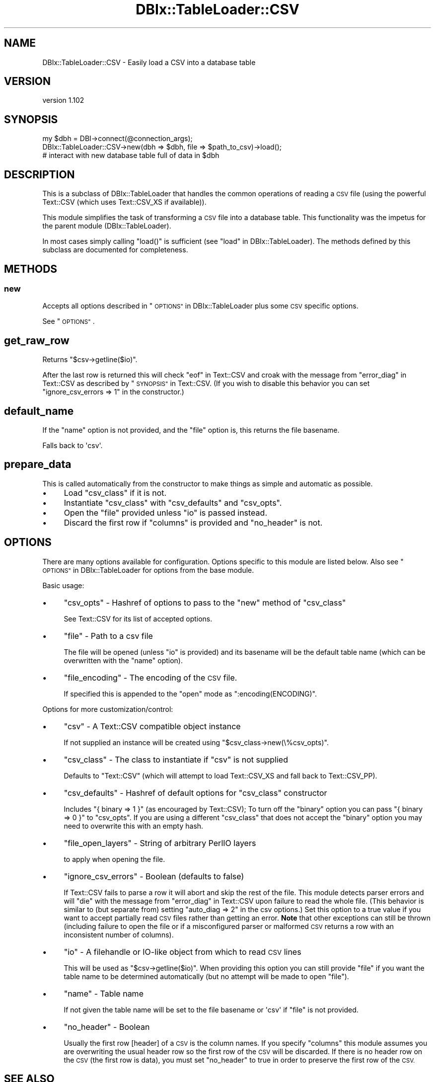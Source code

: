 .\" Automatically generated by Pod::Man 4.14 (Pod::Simple 3.40)
.\"
.\" Standard preamble:
.\" ========================================================================
.de Sp \" Vertical space (when we can't use .PP)
.if t .sp .5v
.if n .sp
..
.de Vb \" Begin verbatim text
.ft CW
.nf
.ne \\$1
..
.de Ve \" End verbatim text
.ft R
.fi
..
.\" Set up some character translations and predefined strings.  \*(-- will
.\" give an unbreakable dash, \*(PI will give pi, \*(L" will give a left
.\" double quote, and \*(R" will give a right double quote.  \*(C+ will
.\" give a nicer C++.  Capital omega is used to do unbreakable dashes and
.\" therefore won't be available.  \*(C` and \*(C' expand to `' in nroff,
.\" nothing in troff, for use with C<>.
.tr \(*W-
.ds C+ C\v'-.1v'\h'-1p'\s-2+\h'-1p'+\s0\v'.1v'\h'-1p'
.ie n \{\
.    ds -- \(*W-
.    ds PI pi
.    if (\n(.H=4u)&(1m=24u) .ds -- \(*W\h'-12u'\(*W\h'-12u'-\" diablo 10 pitch
.    if (\n(.H=4u)&(1m=20u) .ds -- \(*W\h'-12u'\(*W\h'-8u'-\"  diablo 12 pitch
.    ds L" ""
.    ds R" ""
.    ds C` ""
.    ds C' ""
'br\}
.el\{\
.    ds -- \|\(em\|
.    ds PI \(*p
.    ds L" ``
.    ds R" ''
.    ds C`
.    ds C'
'br\}
.\"
.\" Escape single quotes in literal strings from groff's Unicode transform.
.ie \n(.g .ds Aq \(aq
.el       .ds Aq '
.\"
.\" If the F register is >0, we'll generate index entries on stderr for
.\" titles (.TH), headers (.SH), subsections (.SS), items (.Ip), and index
.\" entries marked with X<> in POD.  Of course, you'll have to process the
.\" output yourself in some meaningful fashion.
.\"
.\" Avoid warning from groff about undefined register 'F'.
.de IX
..
.nr rF 0
.if \n(.g .if rF .nr rF 1
.if (\n(rF:(\n(.g==0)) \{\
.    if \nF \{\
.        de IX
.        tm Index:\\$1\t\\n%\t"\\$2"
..
.        if !\nF==2 \{\
.            nr % 0
.            nr F 2
.        \}
.    \}
.\}
.rr rF
.\" ========================================================================
.\"
.IX Title "DBIx::TableLoader::CSV 3"
.TH DBIx::TableLoader::CSV 3 "2013-01-04" "perl v5.32.0" "User Contributed Perl Documentation"
.\" For nroff, turn off justification.  Always turn off hyphenation; it makes
.\" way too many mistakes in technical documents.
.if n .ad l
.nh
.SH "NAME"
DBIx::TableLoader::CSV \- Easily load a CSV into a database table
.SH "VERSION"
.IX Header "VERSION"
version 1.102
.SH "SYNOPSIS"
.IX Header "SYNOPSIS"
.Vb 1
\&  my $dbh = DBI\->connect(@connection_args);
\&
\&  DBIx::TableLoader::CSV\->new(dbh => $dbh, file => $path_to_csv)\->load();
\&
\&  # interact with new database table full of data in $dbh
.Ve
.SH "DESCRIPTION"
.IX Header "DESCRIPTION"
This is a subclass of DBIx::TableLoader that handles
the common operations of reading a \s-1CSV\s0 file
(using the powerful Text::CSV (which uses Text::CSV_XS if available)).
.PP
This module simplifies the task of transforming a \s-1CSV\s0 file
into a database table.
This functionality was the impetus for the parent module (DBIx::TableLoader).
.PP
In most cases simply calling \f(CW\*(C`load()\*(C'\fR is sufficient
(see \*(L"load\*(R" in DBIx::TableLoader).
The methods defined by this subclass are documented for completeness.
.SH "METHODS"
.IX Header "METHODS"
.SS "new"
.IX Subsection "new"
Accepts all options described in \*(L"\s-1OPTIONS\*(R"\s0 in DBIx::TableLoader
plus some \s-1CSV\s0 specific options.
.PP
See \*(L"\s-1OPTIONS\*(R"\s0.
.SH "get_raw_row"
.IX Header "get_raw_row"
Returns \f(CW\*(C`$csv\->getline($io)\*(C'\fR.
.PP
After the last row is returned this will check \*(L"eof\*(R" in Text::CSV
and croak with the message from \*(L"error_diag\*(R" in Text::CSV
as described by \*(L"\s-1SYNOPSIS\*(R"\s0 in Text::CSV.
(If you wish to disable this behavior
you can set \f(CW\*(C`ignore_csv_errors => 1\*(C'\fR in the constructor.)
.SH "default_name"
.IX Header "default_name"
If the \f(CW\*(C`name\*(C'\fR option is not provided,
and the \f(CW\*(C`file\*(C'\fR option is,
this returns the file basename.
.PP
Falls back to \f(CW\*(Aqcsv\*(Aq\fR.
.SH "prepare_data"
.IX Header "prepare_data"
This is called automatically from the constructor
to make things as simple and automatic as possible.
.IP "\(bu" 4
Load \f(CW\*(C`csv_class\*(C'\fR if it is not.
.IP "\(bu" 4
Instantiate \f(CW\*(C`csv_class\*(C'\fR with \f(CW\*(C`csv_defaults\*(C'\fR and \f(CW\*(C`csv_opts\*(C'\fR.
.IP "\(bu" 4
Open the \f(CW\*(C`file\*(C'\fR provided unless \f(CW\*(C`io\*(C'\fR is passed instead.
.IP "\(bu" 4
Discard the first row if \f(CW\*(C`columns\*(C'\fR is provided and \f(CW\*(C`no_header\*(C'\fR is not.
.SH "OPTIONS"
.IX Header "OPTIONS"
There are many options available for configuration.
Options specific to this module are listed below.
Also see \*(L"\s-1OPTIONS\*(R"\s0 in DBIx::TableLoader for options from the base module.
.PP
Basic usage:
.IP "\(bu" 4
\&\f(CW\*(C`csv_opts\*(C'\fR \- Hashref of options to pass to the \f(CW\*(C`new\*(C'\fR method of \f(CW\*(C`csv_class\*(C'\fR
.Sp
See Text::CSV for its list of accepted options.
.IP "\(bu" 4
\&\f(CW\*(C`file\*(C'\fR \- Path to a csv file
.Sp
The file will be opened (unless \f(CW\*(C`io\*(C'\fR is provided)
and its basename will be the default table name
(which can be overwritten with the \f(CW\*(C`name\*(C'\fR option).
.IP "\(bu" 4
\&\f(CW\*(C`file_encoding\*(C'\fR \- The encoding of the \s-1CSV\s0 file.
.Sp
If specified this is appended to the \f(CW\*(C`open\*(C'\fR mode as \f(CW\*(C`:encoding(ENCODING)\*(C'\fR.
.PP
Options for more customization/control:
.IP "\(bu" 4
\&\f(CW\*(C`csv\*(C'\fR \- A Text::CSV compatible object instance
.Sp
If not supplied an instance will be created
using \f(CW\*(C`$csv_class\->new(\e%csv_opts)\*(C'\fR.
.IP "\(bu" 4
\&\f(CW\*(C`csv_class\*(C'\fR \- The class to instantiate if \f(CW\*(C`csv\*(C'\fR is not supplied
.Sp
Defaults to \f(CW\*(C`Text::CSV\*(C'\fR
(which will attempt to load Text::CSV_XS and fall back to Text::CSV_PP).
.IP "\(bu" 4
\&\f(CW\*(C`csv_defaults\*(C'\fR \- Hashref of default options for \f(CW\*(C`csv_class\*(C'\fR constructor
.Sp
Includes \f(CW\*(C`{ binary => 1 }\*(C'\fR (as encouraged by Text::CSV);
To turn off the \f(CW\*(C`binary\*(C'\fR option
you can pass \f(CW\*(C`{ binary => 0 }\*(C'\fR to \f(CW\*(C`csv_opts\*(C'\fR.
If you are using a different \f(CW\*(C`csv_class\*(C'\fR that does not accept
the \f(CW\*(C`binary\*(C'\fR option you may need to overwrite this with an empty hash.
.IP "\(bu" 4
\&\f(CW\*(C`file_open_layers\*(C'\fR \- String of arbitrary PerlIO layers
.Sp
to apply when opening the file.
.IP "\(bu" 4
\&\f(CW\*(C`ignore_csv_errors\*(C'\fR \- Boolean (defaults to false)
.Sp
If Text::CSV fails to parse a row it will abort
and skip the rest of the file.
This module detects parser errors and will \f(CW\*(C`die\*(C'\fR
with the message from \*(L"error_diag\*(R" in Text::CSV
upon failure to read the whole file.
(This behavior is similar to (but separate from)
setting \f(CW\*(C`auto_diag => 2\*(C'\fR in the csv options.)
Set this option to a true value if you want to accept
partially read \s-1CSV\s0 files rather than getting an error.
\&\fBNote\fR that other exceptions can still be thrown (including failure to open
the file or if a misconfigured parser or malformed \s-1CSV\s0 returns a row with
an inconsistent number of columns).
.IP "\(bu" 4
\&\f(CW\*(C`io\*(C'\fR \- A filehandle or IO-like object from which to read \s-1CSV\s0 lines
.Sp
This will be used as \f(CW\*(C`$csv\->getline($io)\*(C'\fR.
When providing this option you can still provide \f(CW\*(C`file\*(C'\fR
if you want the table name to be determined automatically
(but no attempt will be made to open \f(CW\*(C`file\*(C'\fR).
.IP "\(bu" 4
\&\f(CW\*(C`name\*(C'\fR \- Table name
.Sp
If not given the table name will be set to the file basename
or \f(CW\*(Aqcsv\*(Aq\fR if \f(CW\*(C`file\*(C'\fR is not provided.
.IP "\(bu" 4
\&\f(CW\*(C`no_header\*(C'\fR \- Boolean
.Sp
Usually the first row [header] of a \s-1CSV\s0 is the column names.
If you specify \f(CW\*(C`columns\*(C'\fR this module assumes you are overwriting
the usual header row so the first row of the \s-1CSV\s0 will be discarded.
If there is no header row on the \s-1CSV\s0 (the first row is data),
you must set \f(CW\*(C`no_header\*(C'\fR to true in order to preserve the first row of the \s-1CSV.\s0
.SH "SEE ALSO"
.IX Header "SEE ALSO"
.IP "\(bu" 4
DBIx::TableLoader
.IP "\(bu" 4
Text::CSV
.IP "\(bu" 4
Text::CSV::Auto \- Alternative project automating \s-1CSV\s0 usage
.SH "SUPPORT"
.IX Header "SUPPORT"
.SS "Perldoc"
.IX Subsection "Perldoc"
You can find documentation for this module with the perldoc command.
.PP
.Vb 1
\&  perldoc DBIx::TableLoader::CSV
.Ve
.SS "Websites"
.IX Subsection "Websites"
The following websites have more information about this module, and may be of help to you. As always,
in addition to those websites please use your favorite search engine to discover more resources.
.IP "\(bu" 4
Search \s-1CPAN\s0
.Sp
The default \s-1CPAN\s0 search engine, useful to view \s-1POD\s0 in \s-1HTML\s0 format.
.Sp
<http://search.cpan.org/dist/DBIx\-TableLoader\-CSV>
.IP "\(bu" 4
\&\s-1RT: CPAN\s0's Bug Tracker
.Sp
The \s-1RT\s0 ( Request Tracker ) website is the default bug/issue tracking system for \s-1CPAN.\s0
.Sp
<http://rt.cpan.org/NoAuth/Bugs.html?Dist=DBIx\-TableLoader\-CSV>
.IP "\(bu" 4
\&\s-1CPAN\s0 Ratings
.Sp
The \s-1CPAN\s0 Ratings is a website that allows community ratings and reviews of Perl modules.
.Sp
<http://cpanratings.perl.org/d/DBIx\-TableLoader\-CSV>
.IP "\(bu" 4
\&\s-1CPAN\s0 Testers
.Sp
The \s-1CPAN\s0 Testers is a network of smokers who run automated tests on uploaded \s-1CPAN\s0 distributions.
.Sp
<http://www.cpantesters.org/distro/D/DBIx\-TableLoader\-CSV>
.IP "\(bu" 4
\&\s-1CPAN\s0 Testers Matrix
.Sp
The \s-1CPAN\s0 Testers Matrix is a website that provides a visual overview of the test results for a distribution on various Perls/platforms.
.Sp
<http://matrix.cpantesters.org/?dist=DBIx\-TableLoader\-CSV>
.IP "\(bu" 4
\&\s-1CPAN\s0 Testers Dependencies
.Sp
The \s-1CPAN\s0 Testers Dependencies is a website that shows a chart of the test results of all dependencies for a distribution.
.Sp
<http://deps.cpantesters.org/?module=DBIx::TableLoader::CSV>
.SS "Bugs / Feature Requests"
.IX Subsection "Bugs / Feature Requests"
Please report any bugs or feature requests by email to \f(CW\*(C`bug\-dbix\-tableloader\-csv at rt.cpan.org\*(C'\fR, or through
the web interface at <http://rt.cpan.org/NoAuth/ReportBug.html?Queue=DBIx\-TableLoader\-CSV>. You will be automatically notified of any
progress on the request by the system.
.SS "Source Code"
.IX Subsection "Source Code"
<https://github.com/rwstauner/DBIx\-TableLoader\-CSV>
.PP
.Vb 1
\&  git clone https://github.com/rwstauner/DBIx\-TableLoader\-CSV.git
.Ve
.SH "AUTHOR"
.IX Header "AUTHOR"
Randy Stauner <rwstauner@cpan.org>
.SH "COPYRIGHT AND LICENSE"
.IX Header "COPYRIGHT AND LICENSE"
This software is copyright (c) 2011 by Randy Stauner.
.PP
This is free software; you can redistribute it and/or modify it under
the same terms as the Perl 5 programming language system itself.

